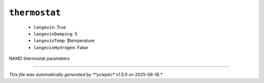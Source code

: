 .. _config_ref namd thermostat:

``thermostat``
--------------

  * ``langevin``: True
  * ``langevinDamping``: 5
  * ``langevinTemp``: $temperature
  * ``langevinHydrogen``: False


NAMD thermostat parameters

----

*This file was automatically generated by **ycleptic** v1.5.0 on 2025-06-18.*